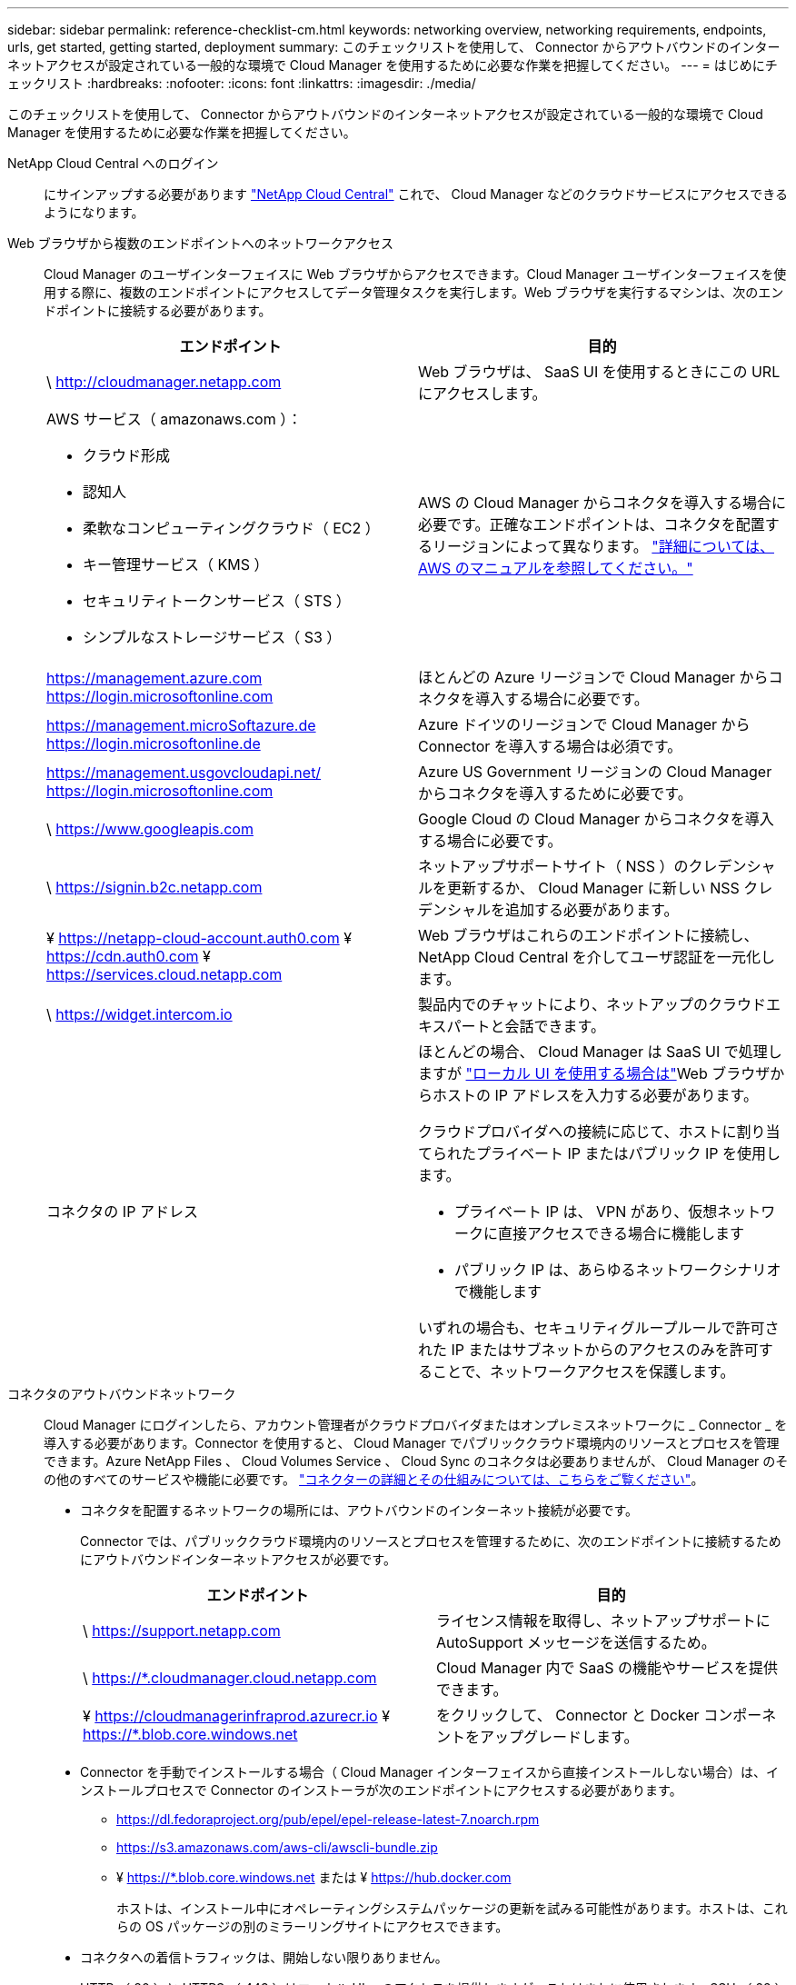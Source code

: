 ---
sidebar: sidebar 
permalink: reference-checklist-cm.html 
keywords: networking overview, networking requirements, endpoints, urls, get started, getting started, deployment 
summary: このチェックリストを使用して、 Connector からアウトバウンドのインターネットアクセスが設定されている一般的な環境で Cloud Manager を使用するために必要な作業を把握してください。 
---
= はじめにチェックリスト
:hardbreaks:
:nofooter: 
:icons: font
:linkattrs: 
:imagesdir: ./media/


[role="lead"]
このチェックリストを使用して、 Connector からアウトバウンドのインターネットアクセスが設定されている一般的な環境で Cloud Manager を使用するために必要な作業を把握してください。

NetApp Cloud Central へのログイン:: にサインアップする必要があります https://cloud.netapp.com["NetApp Cloud Central"^] これで、 Cloud Manager などのクラウドサービスにアクセスできるようになります。
Web ブラウザから複数のエンドポイントへのネットワークアクセス:: Cloud Manager のユーザインターフェイスに Web ブラウザからアクセスできます。Cloud Manager ユーザインターフェイスを使用する際に、複数のエンドポイントにアクセスしてデータ管理タスクを実行します。Web ブラウザを実行するマシンは、次のエンドポイントに接続する必要があります。
+
--
[cols="2*"]
|===
| エンドポイント | 目的 


| \ http://cloudmanager.netapp.com | Web ブラウザは、 SaaS UI を使用するときにこの URL にアクセスします。 


 a| 
AWS サービス（ amazonaws.com ）：

* クラウド形成
* 認知人
* 柔軟なコンピューティングクラウド（ EC2 ）
* キー管理サービス（ KMS ）
* セキュリティトークンサービス（ STS ）
* シンプルなストレージサービス（ S3 ）

| AWS の Cloud Manager からコネクタを導入する場合に必要です。正確なエンドポイントは、コネクタを配置するリージョンによって異なります。 https://docs.aws.amazon.com/general/latest/gr/rande.html["詳細については、 AWS のマニュアルを参照してください。"^] 


| https://management.azure.com https://login.microsoftonline.com | ほとんどの Azure リージョンで Cloud Manager からコネクタを導入する場合に必要です。 


| https://management.microSoftazure.de https://login.microsoftonline.de | Azure ドイツのリージョンで Cloud Manager から Connector を導入する場合は必須です。 


| https://management.usgovcloudapi.net/ https://login.microsoftonline.com | Azure US Government リージョンの Cloud Manager からコネクタを導入するために必要です。 


| \ https://www.googleapis.com | Google Cloud の Cloud Manager からコネクタを導入する場合に必要です。 


| \ https://signin.b2c.netapp.com | ネットアップサポートサイト（ NSS ）のクレデンシャルを更新するか、 Cloud Manager に新しい NSS クレデンシャルを追加する必要があります。 


| ¥ https://netapp-cloud-account.auth0.com ¥ https://cdn.auth0.com ¥ https://services.cloud.netapp.com | Web ブラウザはこれらのエンドポイントに接続し、 NetApp Cloud Central を介してユーザ認証を一元化します。 


| \ https://widget.intercom.io | 製品内でのチャットにより、ネットアップのクラウドエキスパートと会話できます。 


| コネクタの IP アドレス  a| 
ほとんどの場合、 Cloud Manager は SaaS UI で処理しますが link:concept-connectors.html#the-local-user-interface["ローカル UI を使用する場合は"]Web ブラウザからホストの IP アドレスを入力する必要があります。

クラウドプロバイダへの接続に応じて、ホストに割り当てられたプライベート IP またはパブリック IP を使用します。

* プライベート IP は、 VPN があり、仮想ネットワークに直接アクセスできる場合に機能します
* パブリック IP は、あらゆるネットワークシナリオで機能します


いずれの場合も、セキュリティグループルールで許可された IP またはサブネットからのアクセスのみを許可することで、ネットワークアクセスを保護します。

|===
--
コネクタのアウトバウンドネットワーク:: Cloud Manager にログインしたら、アカウント管理者がクラウドプロバイダまたはオンプレミスネットワークに _ Connector _ を導入する必要があります。Connector を使用すると、 Cloud Manager でパブリッククラウド環境内のリソースとプロセスを管理できます。Azure NetApp Files 、 Cloud Volumes Service 、 Cloud Sync のコネクタは必要ありませんが、 Cloud Manager のその他のすべてのサービスや機能に必要です。 link:concept-connectors.html["コネクターの詳細とその仕組みについては、こちらをご覧ください"]。
+
--
* コネクタを配置するネットワークの場所には、アウトバウンドのインターネット接続が必要です。
+
Connector では、パブリッククラウド環境内のリソースとプロセスを管理するために、次のエンドポイントに接続するためにアウトバウンドインターネットアクセスが必要です。

+
[cols="2*"]
|===
| エンドポイント | 目的 


| \ https://support.netapp.com | ライセンス情報を取得し、ネットアップサポートに AutoSupport メッセージを送信するため。 


| \ https://*.cloudmanager.cloud.netapp.com | Cloud Manager 内で SaaS の機能やサービスを提供できます。 


| ¥ https://cloudmanagerinfraprod.azurecr.io ¥ https://*.blob.core.windows.net | をクリックして、 Connector と Docker コンポーネントをアップグレードします。 
|===
* Connector を手動でインストールする場合（ Cloud Manager インターフェイスから直接インストールしない場合）は、インストールプロセスで Connector のインストーラが次のエンドポイントにアクセスする必要があります。
+
** https://dl.fedoraproject.org/pub/epel/epel-release-latest-7.noarch.rpm
** https://s3.amazonaws.com/aws-cli/awscli-bundle.zip
** ¥ https://*.blob.core.windows.net または ¥ https://hub.docker.com
+
ホストは、インストール中にオペレーティングシステムパッケージの更新を試みる可能性があります。ホストは、これらの OS パッケージの別のミラーリングサイトにアクセスできます。



* コネクタへの着信トラフィックは、開始しない限りありません。
+
HTTP （ 80 ）と HTTPS （ 443 ）はローカル UI へのアクセスを提供しますが、これはまれに使用されます。SSH （ 22 ）は、トラブルシューティングのためにホストに接続する必要がある場合にのみ必要です。



--
クラウドプロバイダの権限:: Cloud Manager から直接クラウドプロバイダに Connector を導入するための権限を持つアカウントが必要です。
+
--

NOTE: コネクタを作成するには、別の方法があります。からコネクタを作成できます link:task-launching-aws-mktp.html["AWS Marketplace"]、 link:task-launching-azure-mktp.html["Azure Marketplace で入手できます"]または、次の操作を実行できます link:task-installing-linux.html["ソフトウェアを手動でインストールします"]。

[cols="15,55,30"]
|===
| 場所 | 手順の概要 | 詳細な手順 


| AWS  a| 
. AWS で IAM ポリシーを作成するために必要な権限を含む JSON ファイルを使用します。
. Cloud Manager からコネクタを作成する IAM ユーザにポリシーを関連付けます。
. コネクタを作成するときに、必要な権限を持つ IAM ユーザの AWS アクセスキーとシークレットキーを Cloud Manager に渡します。

| link:task-creating-connectors-aws.html["詳細な手順については、ここをクリックしてください"]。 


| Azure  a| 
. Azure でカスタムロールを作成するには、必要な権限が含まれた JSON ファイルを使用します。
. Cloud Manager からコネクタを作成するユーザにロールを割り当てます。
. Connector を作成するときは、必要な権限（ Microsoft が所有およびホストしているログインプロンプト）を持つ Microsoft アカウントでログインします。

| link:task-creating-connectors-azure.html["詳細な手順については、ここをクリックしてください"]。 


| Google Cloud  a| 
. Google Cloud でカスタムロールを作成するために必要な権限を含む YAML ファイルを使用します。
. Cloud Manager からコネクタを作成するユーザにそのロールを割り当てます。
. Cloud Volumes ONTAP を使用する場合は、必要な権限を持つサービスアカウントを設定します。
. Google Cloud API を有効にします
. Connector を作成するときに、必要な権限を持つ Google アカウントでログインします（ログインプロンプトは Google が所有およびホストします）。

| link:task-creating-connectors-gcp.html["詳細な手順については、ここをクリックしてください"]。 
|===
--
個々のサービスのネットワーク:: セットアップが完了したら、 Cloud Manager から提供されるサービスを使い始めることができます。各サービスには独自のネットワーク要件があります。詳細については、次のページを参照してください。
+
--
* https://docs.netapp.com/us-en/cloud-manager-cloud-volumes-ontap/reference-networking-aws.html["Cloud Volumes ONTAP for AWS"^]
* https://docs.netapp.com/us-en/cloud-manager-cloud-volumes-ontap/reference-networking-azure.html["Cloud Volumes ONTAP for Azure"^]
* https://docs.netapp.com/us-en/cloud-manager-cloud-volumes-ontap/reference-networking-gcp.html["Cloud Volumes ONTAP for GCP の略"^]
* https://docs.netapp.com/us-en/cloud-manager-replication/task-replicating-data.html["ONTAP システム間のデータレプリケーション"^]
* https://docs.netapp.com/us-en/cloud-manager-data-sense/index.html["Cloud Data Sense の導入"^]
* https://docs.netapp.com/us-en/cloud-manager-ontap-onprem/task-discovering-ontap.html["オンプレミスの ONTAP クラスタ"^]
* https://docs.netapp.com/us-en/cloud-manager-tiering/index.html["クラウド階層化"^]
* https://docs.netapp.com/us-en/cloud-manager-backup-restore/index.html["クラウドバックアップ"^]


--

